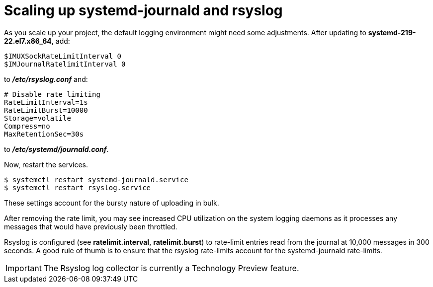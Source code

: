// Module included in the following assemblies:
//
// * logging/efk-logging-deploy.adoc

[id="efk-logging-fluentd-scaling-{context}"]
= Scaling up systemd-journald and rsyslog

As you scale up your project, the default logging environment might need some
adjustments. After updating to *systemd-219-22.el7.x86_64*, add:

----
$IMUXSockRateLimitInterval 0
$IMJournalRatelimitInterval 0
----

to *_/etc/rsyslog.conf_* and:

----
# Disable rate limiting
RateLimitInterval=1s
RateLimitBurst=10000
Storage=volatile
Compress=no
MaxRetentionSec=30s
----

to *_/etc/systemd/journald.conf_*.

Now, restart the services.

----
$ systemctl restart systemd-journald.service
$ systemctl restart rsyslog.service
----

These settings account for the bursty nature of uploading in bulk.

After removing the rate limit, you may see increased CPU utilization on the
system logging daemons as it processes any messages that would have previously
been throttled.

Rsyslog is configured (see *ratelimit.interval*, *ratelimit.burst*) to
rate-limit entries read from the journal at 10,000 messages in 300 seconds. A
good rule of thumb is to ensure that the rsyslog rate-limits account for the
systemd-journald rate-limits.

[IMPORTANT]
====
The Rsyslog log collector is currently a Technology Preview feature.
ifdef::openshift-enterprise[]
Technology Preview features are not supported with Red Hat production service
level agreements (SLAs), might not be functionally complete, and Red Hat does
not recommend to use them for production. These features provide early access to
upcoming product features, enabling customers to test functionality and provide
feedback during the development process.

See the link:https://access.redhat.com/support/offerings/techpreview/[Red Hat
Technology Preview features support scope] for more information.
endif::[]
====
